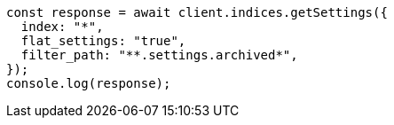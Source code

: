 // This file is autogenerated, DO NOT EDIT
// Use `node scripts/generate-docs-examples.js` to generate the docs examples

[source, js]
----
const response = await client.indices.getSettings({
  index: "*",
  flat_settings: "true",
  filter_path: "**.settings.archived*",
});
console.log(response);
----
